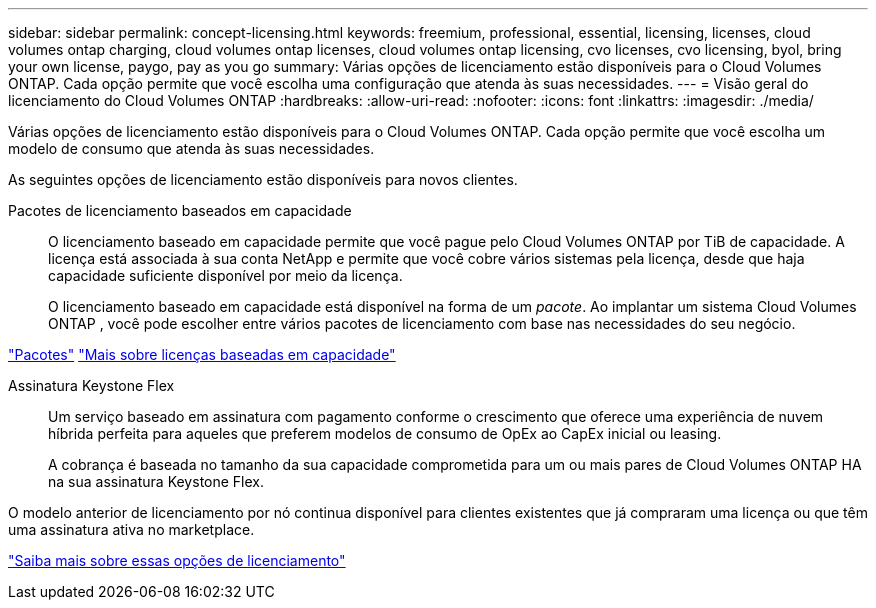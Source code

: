 ---
sidebar: sidebar 
permalink: concept-licensing.html 
keywords: freemium, professional, essential, licensing, licenses, cloud volumes ontap charging, cloud volumes ontap licenses, cloud volumes ontap licensing, cvo licenses, cvo licensing, byol, bring your own license, paygo, pay as you go 
summary: Várias opções de licenciamento estão disponíveis para o Cloud Volumes ONTAP.  Cada opção permite que você escolha uma configuração que atenda às suas necessidades. 
---
= Visão geral do licenciamento do Cloud Volumes ONTAP
:hardbreaks:
:allow-uri-read: 
:nofooter: 
:icons: font
:linkattrs: 
:imagesdir: ./media/


[role="lead"]
Várias opções de licenciamento estão disponíveis para o Cloud Volumes ONTAP.  Cada opção permite que você escolha um modelo de consumo que atenda às suas necessidades.

As seguintes opções de licenciamento estão disponíveis para novos clientes.

Pacotes de licenciamento baseados em capacidade:: O licenciamento baseado em capacidade permite que você pague pelo Cloud Volumes ONTAP por TiB de capacidade. A licença está associada à sua conta NetApp e permite que você cobre vários sistemas pela licença, desde que haja capacidade suficiente disponível por meio da licença.
+
--
O licenciamento baseado em capacidade está disponível na forma de um _pacote_.  Ao implantar um sistema Cloud Volumes ONTAP , você pode escolher entre vários pacotes de licenciamento com base nas necessidades do seu negócio.

--


https://docs.netapp.com/us-en/bluexp-cloud-volumes-ontap/concept-licensing.html#packages["Pacotes"^] https://docs.netapp.com/us-en/bluexp-cloud-volumes-ontap/concept-licensing-charging.html["Mais sobre licenças baseadas em capacidade"^]

Assinatura Keystone Flex:: Um serviço baseado em assinatura com pagamento conforme o crescimento que oferece uma experiência de nuvem híbrida perfeita para aqueles que preferem modelos de consumo de OpEx ao CapEx inicial ou leasing.
+
--
A cobrança é baseada no tamanho da sua capacidade comprometida para um ou mais pares de Cloud Volumes ONTAP HA na sua assinatura Keystone Flex.

--


O modelo anterior de licenciamento por nó continua disponível para clientes existentes que já compraram uma licença ou que têm uma assinatura ativa no marketplace.

https://docs.netapp.com/us-en/bluexp-cloud-volumes-ontap/concept-licensing.html["Saiba mais sobre essas opções de licenciamento"^]
